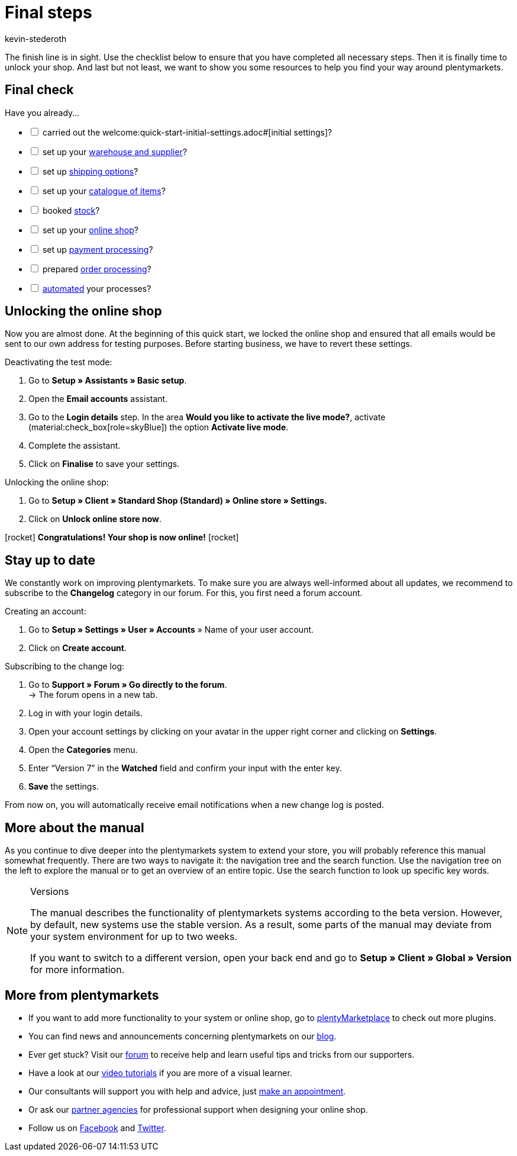 = Final steps
:author: kevin-stederoth
:keywords:
:description: In the final part of the quickstart guide, check if you're ready to go live and unlock your plentyShop.

The finish line is in sight. Use the checklist below to ensure that you have completed all necessary steps. Then it is finally time to unlock your shop. And last but not least, we want to show you some resources to help you find your way around plentymarkets.

[#10]
== Final check

Have you already...

[%interactive]

* [ ] carried out the welcome:quick-start-initial-settings.adoc#[initial settings]?
* [ ] set up your xref:welcome:quick-start-stock-management.adoc#[warehouse and supplier]?
* [ ] set up xref:welcome:quick-start-shipping-options.adoc#[shipping options]?
* [ ] set up your xref:welcome:quick-start-item-catalogue.adoc#[catalogue of items]?
* [ ] booked xref:welcome:quick-start-booking-stock.adoc#[stock]?
* [ ] set up your xref:welcome:quick-start-online-store.adoc#[online shop]?
* [ ] set up xref:welcome:quick-start-setting-up-payment-processing.adoc#[payment processing]?
* [ ] prepared xref:welcome:quick-start-preparing-order-processing.adoc#[order processing]?
* [ ] xref:welcome:quick-start-automating-processes.adoc#[automated] your processes?

[#20]
== Unlocking the online shop

Now you are almost done. At the beginning of this quick start, we locked the online shop and ensured that all emails would be sent to our own address for testing purposes. Before starting business, we have to revert these settings.

[.instruction]
Deactivating the test mode:

. Go to *Setup » Assistants » Basic setup*.
. Open the *Email accounts* assistant.
. Go to the *Login details* step. In the area *Would you like to activate the live mode?*, activate (material:check_box[role=skyBlue]) the option *Activate live mode*.
. Complete the assistant.
. Click on *Finalise* to save your settings.

[.instruction]
Unlocking the online shop:

. Go to *Setup » Client » Standard Shop (Standard) » Online store » Settings.*
. Click on *Unlock online store now*.

icon:rocket[role="blue"] *Congratulations! Your shop is now online!* icon:rocket[role="blue"]

[#30]
== Stay up to date

We constantly work on improving plentymarkets. To make sure you are always well-informed about all updates, we recommend to subscribe to the *Changelog* category in our forum. For this, you first need a forum account.

[.instruction]
Creating an account:

. Go to *Setup » Settings » User » Accounts* » Name of your user account.
. Click on *Create account*.

[.instruction]
Subscribing to the change log:

. Go to *Support » Forum » Go directly to the forum*. +
→ The forum opens in a new tab.
. Log in with your login details.
. Open your account settings by clicking on your avatar in the upper right corner and clicking on *Settings*.
. Open the *Categories* menu.
. Enter “Version 7” in the *Watched* field and confirm your input with the enter key.
. *Save* the settings.

From now on, you will automatically receive email notifications when a new change log is posted.

[#40]
== More about the manual

As you continue to dive deeper into the plentymarkets system to extend your store, you will probably reference this manual somewhat frequently. There are two ways to navigate it: the navigation tree and the search function. Use the navigation tree on the left to explore the manual or to get an overview of an entire topic. Use the search function to look up specific key words.

[NOTE]
.Versions
====
The manual describes the functionality of plentymarkets systems according to the beta version. However, by default, new systems use the stable version. As a result, some parts of the manual may deviate from your system environment for up to two weeks.

If you want to switch to a different version, open your back end and go to *Setup » Client » Global » Version* for more information.
====

[#50]
== More from plentymarkets

* If you want to add more functionality to your system or online shop, go to link:https://marketplace.plentymarkets.com/en[plentyMarketplace^] to check out more plugins.
* You can find news and announcements concerning plentymarkets on our link:https://www.plentymarkets.co.uk/blog/[blog^].
* Ever get stuck? Visit our link:https://forum.plentymarkets.com/[forum^] to receive help and learn useful tips and tricks from our supporters.
* Have a look at our xref:videos:videos.adoc#[video tutorials] if you are more of a visual learner.
* Our consultants will support you with help and advice, just link:https://www.plentymarkets.com/knowledge/help-centre/[make an appointment^].
* Or ask our link:https://marketplace.plentymarkets.com/en/partners[partner agencies^] for professional support when designing your online shop.
* Follow us on link:https://www.facebook.com/plentymarkets[Facebook^] and link:https://www.twitter.com/plentymarkets[Twitter^].
